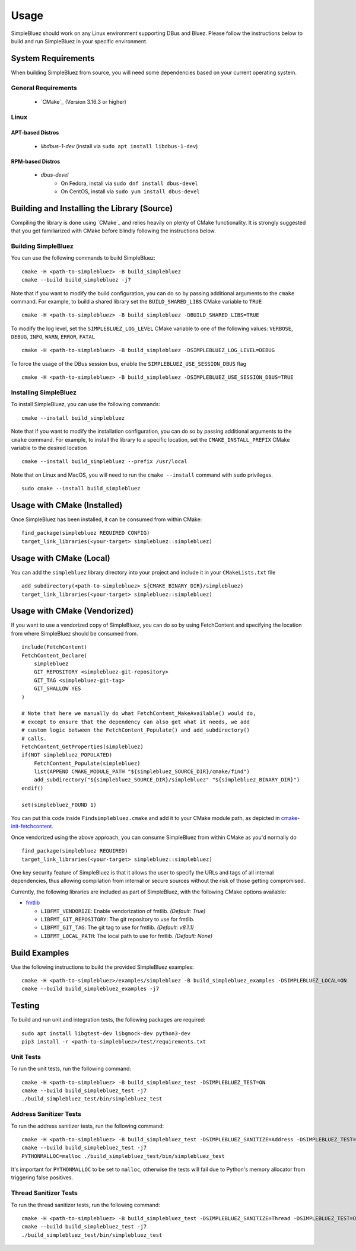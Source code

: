 =====
Usage
=====

SimpleBluez should work on any Linux environment supporting DBus and Bluez.
Please follow the instructions below to build and run SimpleBluez in your specific environment.

System Requirements
===================

When building SimpleBluez from source, you will need some dependencies based on your
current operating system.

General Requirements
--------------------

   - `CMake`_ (Version 3.16.3 or higher)

Linux
-----

APT-based Distros
~~~~~~~~~~~~~~~~~

   - `libdbus-1-dev` (install via ``sudo apt install libdbus-1-dev``)

RPM-based Distros
~~~~~~~~~~~~~~~~~

   - `dbus-devel`
      - On Fedora, install via ``sudo dnf install dbus-devel``
      - On CentOS, install via ``sudo yum install dbus-devel``


Building and Installing the Library (Source)
============================================

Compiling the library is done using `CMake`_ and relies heavily on plenty of CMake
functionality. It is strongly suggested that you get familiarized with CMake before
blindly following the instructions below.


Building SimpleBluez
--------------------

You can use the following commands to build SimpleBluez: ::

   cmake -H <path-to-simplebluez> -B build_simplebluez
   cmake --build build_simplebluez -j7

Note that if you want to modify the build configuration, you can do so by passing
additional arguments to the ``cmake`` command. For example, to build a shared library
set the ``BUILD_SHARED_LIBS`` CMake variable to ``TRUE`` ::

   cmake -H <path-to-simplebluez> -B build_simplebluez -DBUILD_SHARED_LIBS=TRUE

To modify the log level, set the ``SIMPLEBLUEZ_LOG_LEVEL`` CMake variable to one of the
following values: ``VERBOSE``, ``DEBUG``, ``INFO``, ``WARN``, ``ERROR``, ``FATAL`` ::

   cmake -H <path-to-simplebluez> -B build_simplebluez -DSIMPLEBLUEZ_LOG_LEVEL=DEBUG

To force the usage of the DBus session bus, enable the ``SIMPLEBLUEZ_USE_SESSION_DBUS`` flag ::

   cmake -H <path-to-simplebluez> -B build_simplebluez -DSIMPLEBLUEZ_USE_SESSION_DBUS=TRUE

Installing SimpleBluez
----------------------

To install SimpleBluez, you can use the following commands: ::

   cmake --install build_simplebluez

Note that if you want to modify the installation configuration, you can do so by passing
additional arguments to the ``cmake`` command. For example, to install the library to
a specific location, set the ``CMAKE_INSTALL_PREFIX`` CMake variable to the desired
location ::

   cmake --install build_simplebluez --prefix /usr/local

Note that on Linux and MacOS, you will need to run the ``cmake --install`` command
with ``sudo`` privileges. ::

   sudo cmake --install build_simplebluez


Usage with CMake (Installed)
============================

Once SimpleBluez has been installed, it can be consumed from within CMake::

   find_package(simplebluez REQUIRED CONFIG)
   target_link_libraries(<your-target> simplebluez::simplebluez)


Usage with CMake (Local)
=============================

You can add the ``simplebluez`` library directory into your project and include it in
your ``CMakeLists.txt`` file ::

   add_subdirectory(<path-to-simplebluez> ${CMAKE_BINARY_DIR}/simplebluez)
   target_link_libraries(<your-target> simplebluez::simplebluez)


Usage with CMake (Vendorized)
=============================

If you want to use a vendorized copy of SimpleBluez, you can do so by using FetchContent
and specifying the location from where SimpleBluez should be consumed from. ::

   include(FetchContent)
   FetchContent_Declare(
       simplebluez
       GIT_REPOSITORY <simplebluez-git-repository>
       GIT_TAG <simplebluez-git-tag>
       GIT_SHALLOW YES
   )

   # Note that here we manually do what FetchContent_MakeAvailable() would do,
   # except to ensure that the dependency can also get what it needs, we add
   # custom logic between the FetchContent_Populate() and add_subdirectory()
   # calls.
   FetchContent_GetProperties(simplebluez)
   if(NOT simplebluez_POPULATED)
       FetchContent_Populate(simplebluez)
       list(APPEND CMAKE_MODULE_PATH "${simplebluez_SOURCE_DIR}/cmake/find")
       add_subdirectory("${simplebluez_SOURCE_DIR}/simplebluez" "${simplebluez_BINARY_DIR}")
   endif()

   set(simplebluez_FOUND 1)

You can put this code inside ``Findsimplebluez.cmake`` and add it to your CMake
module path, as depicted in `cmake-init-fetchcontent`_.

Once vendorized using the above approach, you can consume SimpleBluez from
within CMake as you'd normally do ::

   find_package(simplebluez REQUIRED)
   target_link_libraries(<your-target> simplebluez::simplebluez)

One key security feature of SimpleBluez is that it allows the user to specify
the URLs and tags of all internal dependencies, thus allowing compilation
from internal or secure sources without the risk of those getting compromised.

Currently, the following libraries are included as part of SimpleBluez, with
the following CMake options available:

- `fmtlib`_

  - ``LIBFMT_VENDORIZE``: Enable vendorization of fmtlib. *(Default: True)*

  - ``LIBFMT_GIT_REPOSITORY``: The git repository to use for fmtlib.

  - ``LIBFMT_GIT_TAG``: The git tag to use for fmtlib. *(Default: v8.1.1)*

  - ``LIBFMT_LOCAL_PATH``: The local path to use for fmtlib. *(Default: None)*


Build Examples
==============

Use the following instructions to build the provided SimpleBluez examples: ::

   cmake -H <path-to-simplebluez>/examples/simplebluez -B build_simplebluez_examples -DSIMPLEBLUEZ_LOCAL=ON
   cmake --build build_simplebluez_examples -j7


Testing
=======

To build and run unit and integration tests, the following packages are
required: ::

   sudo apt install libgtest-dev libgmock-dev python3-dev
   pip3 install -r <path-to-simplebluez>/test/requirements.txt


Unit Tests
----------

To run the unit tests, run the following command: ::

   cmake -H <path-to-simplebluez> -B build_simplebluez_test -DSIMPLEBLUEZ_TEST=ON
   cmake --build build_simplebluez_test -j7
   ./build_simplebluez_test/bin/simplebluez_test


Address Sanitizer Tests
-----------------------

To run the address sanitizer tests, run the following command: ::

   cmake -H <path-to-simplebluez> -B build_simplebluez_test -DSIMPLEBLUEZ_SANITIZE=Address -DSIMPLEBLUEZ_TEST=ON
   cmake --build build_simplebluez_test -j7
   PYTHONMALLOC=malloc ./build_simplebluez_test/bin/simplebluez_test

It's important for ``PYTHONMALLOC`` to be set to ``malloc``, otherwise the tests will
fail due to Python's memory allocator from triggering false positives.


Thread Sanitizer Tests
----------------------

To run the thread sanitizer tests, run the following command: ::

   cmake -H <path-to-simplebluez> -B build_simplebluez_test -DSIMPLEBLUEZ_SANITIZE=Thread -DSIMPLEBLUEZ_TEST=ON
   cmake --build build_simplebluez_test -j7
   ./build_simplebluez_test/bin/simplebluez_test


.. Links

.. _cmake-init-fetchcontent: https://github.com/friendlyanon/cmake-init-fetchcontent

.. _fmtlib: https://github.com/fmtlib/fmt
